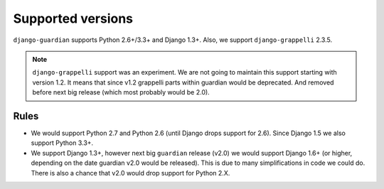 .. _supported-versions:

Supported versions
==================

``django-guardian`` supports Python 2.6+/3.3+ and Django 1.3+. Also, we support
``django-grappelli`` 2.3.5.

.. note::
   ``django-grappelli`` support was an experiment. We are not going to maintain
   this support starting with version 1.2. It means that since v1.2 grappelli
   parts within guardian would be deprecated. And removed before next big
   release (which most probably would be 2.0).

Rules
-----

* We would support Python 2.7 and Python 2.6 (until Django drops support for
  2.6). Since Django 1.5 we also support Python 3.3+.
* We support Django 1.3+, however next big ``guardian`` release (v2.0) we would
  support Django 1.6+ (or higher, depending on the date guardian v2.0 would be
  released). This is due to many simplifications in code we could do. There is
  also a chance that v2.0 would drop support for Python 2.X.

